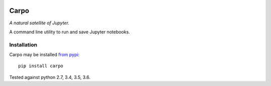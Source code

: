 |Build Status| |Coverage Status|

========
Carpo
========


*A natural satellite of Jupyter.*

A command line utility to run and save Jupyter notebooks.

Installation
============
Carpo may be installed `from pypi <https://pypi.python.org/pypi/carpo>`_:
::

    pip install carpo

Tested against python 2.7, 3.4, 3.5, 3.6.


.. |Build Status| image:: https://travis-ci.org/ColCarroll/carpo.svg?branch=master
   :target: https://travis-ci.org/ColCarroll/carpo
.. |Coverage Status| image:: https://coveralls.io/repos/github/ColCarroll/carpo/badge.svg?branch=master
   :target: https://coveralls.io/github/ColCarroll/carpo?branch=master
